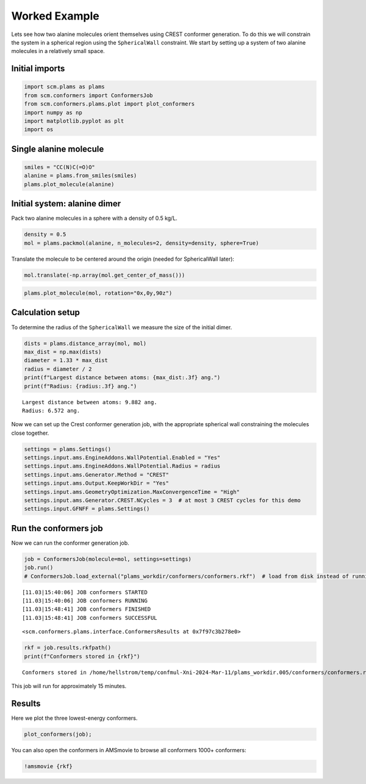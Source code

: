 Worked Example
--------------

Lets see how two alanine molecules orient themselves using CREST
conformer generation. To do this we will constrain the system in a
spherical region using the ``SphericalWall`` constraint. We start by
setting up a system of two alanine molecules in a relatively small
space.

Initial imports
~~~~~~~~~~~~~~~

.. code:: ipython3

    import scm.plams as plams
    from scm.conformers import ConformersJob
    from scm.conformers.plams.plot import plot_conformers
    import numpy as np
    import matplotlib.pyplot as plt
    import os

Single alanine molecule
~~~~~~~~~~~~~~~~~~~~~~~

.. code:: ipython3

    smiles = "CC(N)C(=O)O"
    alanine = plams.from_smiles(smiles)
    plams.plot_molecule(alanine)



.. image:: conformers_files/conformers_4_0.png


Initial system: alanine dimer
~~~~~~~~~~~~~~~~~~~~~~~~~~~~~

Pack two alanine molecules in a sphere with a density of 0.5 kg/L.

.. code:: ipython3

    density = 0.5
    mol = plams.packmol(alanine, n_molecules=2, density=density, sphere=True)

Translate the molecule to be centered around the origin (needed for
SphericalWall later):

.. code:: ipython3

    mol.translate(-np.array(mol.get_center_of_mass()))

.. code:: ipython3

    plams.plot_molecule(mol, rotation="0x,0y,90z")



.. image:: conformers_files/conformers_10_0.png


Calculation setup
~~~~~~~~~~~~~~~~~

To determine the radius of the ``SphericalWall`` we measure the size of
the initial dimer.

.. code:: ipython3

    dists = plams.distance_array(mol, mol)
    max_dist = np.max(dists)
    diameter = 1.33 * max_dist
    radius = diameter / 2
    print(f"Largest distance between atoms: {max_dist:.3f} ang.")
    print(f"Radius: {radius:.3f} ang.")


.. parsed-literal::

    Largest distance between atoms: 9.882 ang.
    Radius: 6.572 ang.


Now we can set up the Crest conformer generation job, with the
appropriate spherical wall constraining the molecules close together.

.. code:: ipython3

    settings = plams.Settings()
    settings.input.ams.EngineAddons.WallPotential.Enabled = "Yes"
    settings.input.ams.EngineAddons.WallPotential.Radius = radius
    settings.input.ams.Generator.Method = "CREST"
    settings.input.ams.Output.KeepWorkDir = "Yes"
    settings.input.ams.GeometryOptimization.MaxConvergenceTime = "High"
    settings.input.ams.Generator.CREST.NCycles = 3  # at most 3 CREST cycles for this demo
    settings.input.GFNFF = plams.Settings()

Run the conformers job
~~~~~~~~~~~~~~~~~~~~~~

Now we can run the conformer generation job.

.. code:: ipython3

    job = ConformersJob(molecule=mol, settings=settings)
    job.run()
    # ConformersJob.load_external("plams_workdir/conformers/conformers.rkf")  # load from disk instead of running the job


.. parsed-literal::

    [11.03|15:40:06] JOB conformers STARTED
    [11.03|15:40:06] JOB conformers RUNNING
    [11.03|15:48:41] JOB conformers FINISHED
    [11.03|15:48:41] JOB conformers SUCCESSFUL




.. parsed-literal::

    <scm.conformers.plams.interface.ConformersResults at 0x7f97c3b278e0>



.. code:: ipython3

    rkf = job.results.rkfpath()
    print(f"Conformers stored in {rkf}")


.. parsed-literal::

    Conformers stored in /home/hellstrom/temp/confmul-Xni-2024-Mar-11/plams_workdir.005/conformers/conformers.rkf


This job will run for approximately 15 minutes.

Results
~~~~~~~

Here we plot the three lowest-energy conformers.

.. code:: ipython3

    plot_conformers(job);



.. image:: conformers_files/conformers_22_0.png


You can also open the conformers in AMSmovie to browse all conformers
1000+ conformers:

.. code:: ipython3

    !amsmovie {rkf}
